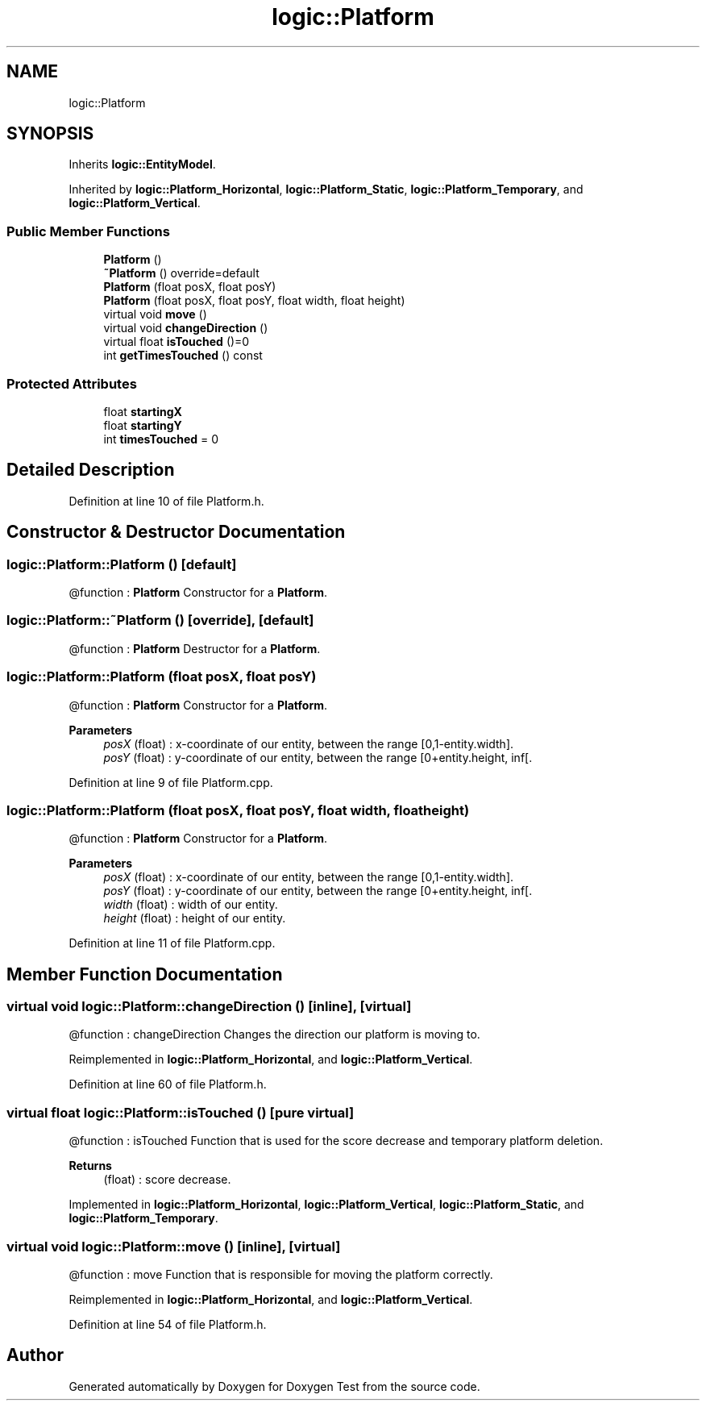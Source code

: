 .TH "logic::Platform" 3 "Tue Jan 11 2022" "Doxygen Test" \" -*- nroff -*-
.ad l
.nh
.SH NAME
logic::Platform
.SH SYNOPSIS
.br
.PP
.PP
Inherits \fBlogic::EntityModel\fP\&.
.PP
Inherited by \fBlogic::Platform_Horizontal\fP, \fBlogic::Platform_Static\fP, \fBlogic::Platform_Temporary\fP, and \fBlogic::Platform_Vertical\fP\&.
.SS "Public Member Functions"

.in +1c
.ti -1c
.RI "\fBPlatform\fP ()"
.br
.ti -1c
.RI "\fB~Platform\fP () override=default"
.br
.ti -1c
.RI "\fBPlatform\fP (float posX, float posY)"
.br
.ti -1c
.RI "\fBPlatform\fP (float posX, float posY, float width, float height)"
.br
.ti -1c
.RI "virtual void \fBmove\fP ()"
.br
.ti -1c
.RI "virtual void \fBchangeDirection\fP ()"
.br
.ti -1c
.RI "virtual float \fBisTouched\fP ()=0"
.br
.ti -1c
.RI "int \fBgetTimesTouched\fP () const"
.br
.in -1c
.SS "Protected Attributes"

.in +1c
.ti -1c
.RI "float \fBstartingX\fP"
.br
.ti -1c
.RI "float \fBstartingY\fP"
.br
.ti -1c
.RI "int \fBtimesTouched\fP = 0"
.br
.in -1c
.SH "Detailed Description"
.PP 
Definition at line 10 of file Platform\&.h\&.
.SH "Constructor & Destructor Documentation"
.PP 
.SS "logic::Platform::Platform ()\fC [default]\fP"
@function : \fBPlatform\fP Constructor for a \fBPlatform\fP\&. 
.SS "logic::Platform::~Platform ()\fC [override]\fP, \fC [default]\fP"
@function : \fBPlatform\fP Destructor for a \fBPlatform\fP\&. 
.SS "logic::Platform::Platform (float posX, float posY)"
@function : \fBPlatform\fP Constructor for a \fBPlatform\fP\&. 
.PP
\fBParameters\fP
.RS 4
\fIposX\fP (float) : x-coordinate of our entity, between the range [0,1-entity\&.width]\&. 
.br
\fIposY\fP (float) : y-coordinate of our entity, between the range [0+entity\&.height, inf[\&. 
.RE
.PP

.PP
Definition at line 9 of file Platform\&.cpp\&.
.SS "logic::Platform::Platform (float posX, float posY, float width, float height)"
@function : \fBPlatform\fP Constructor for a \fBPlatform\fP\&. 
.PP
\fBParameters\fP
.RS 4
\fIposX\fP (float) : x-coordinate of our entity, between the range [0,1-entity\&.width]\&. 
.br
\fIposY\fP (float) : y-coordinate of our entity, between the range [0+entity\&.height, inf[\&. 
.br
\fIwidth\fP (float) : width of our entity\&. 
.br
\fIheight\fP (float) : height of our entity\&. 
.RE
.PP

.PP
Definition at line 11 of file Platform\&.cpp\&.
.SH "Member Function Documentation"
.PP 
.SS "virtual void logic::Platform::changeDirection ()\fC [inline]\fP, \fC [virtual]\fP"
@function : changeDirection Changes the direction our platform is moving to\&. 
.PP
Reimplemented in \fBlogic::Platform_Horizontal\fP, and \fBlogic::Platform_Vertical\fP\&.
.PP
Definition at line 60 of file Platform\&.h\&.
.SS "virtual float logic::Platform::isTouched ()\fC [pure virtual]\fP"
@function : isTouched Function that is used for the score decrease and temporary platform deletion\&. 
.PP
\fBReturns\fP
.RS 4
(float) : score decrease\&. 
.RE
.PP

.PP
Implemented in \fBlogic::Platform_Horizontal\fP, \fBlogic::Platform_Vertical\fP, \fBlogic::Platform_Static\fP, and \fBlogic::Platform_Temporary\fP\&.
.SS "virtual void logic::Platform::move ()\fC [inline]\fP, \fC [virtual]\fP"
@function : move Function that is responsible for moving the platform correctly\&. 
.PP
Reimplemented in \fBlogic::Platform_Horizontal\fP, and \fBlogic::Platform_Vertical\fP\&.
.PP
Definition at line 54 of file Platform\&.h\&.

.SH "Author"
.PP 
Generated automatically by Doxygen for Doxygen Test from the source code\&.
